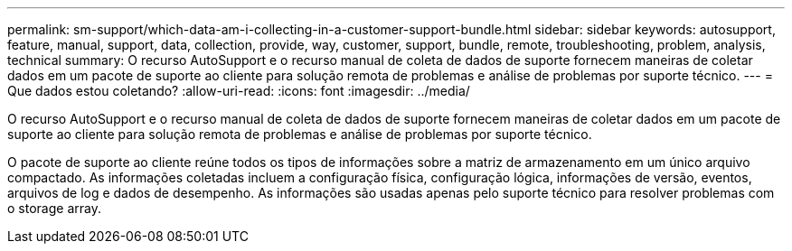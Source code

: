 ---
permalink: sm-support/which-data-am-i-collecting-in-a-customer-support-bundle.html 
sidebar: sidebar 
keywords: autosupport, feature, manual, support, data, collection, provide, way, customer, support, bundle, remote, troubleshooting, problem, analysis, technical 
summary: O recurso AutoSupport e o recurso manual de coleta de dados de suporte fornecem maneiras de coletar dados em um pacote de suporte ao cliente para solução remota de problemas e análise de problemas por suporte técnico. 
---
= Que dados estou coletando?
:allow-uri-read: 
:icons: font
:imagesdir: ../media/


[role="lead"]
O recurso AutoSupport e o recurso manual de coleta de dados de suporte fornecem maneiras de coletar dados em um pacote de suporte ao cliente para solução remota de problemas e análise de problemas por suporte técnico.

O pacote de suporte ao cliente reúne todos os tipos de informações sobre a matriz de armazenamento em um único arquivo compactado. As informações coletadas incluem a configuração física, configuração lógica, informações de versão, eventos, arquivos de log e dados de desempenho. As informações são usadas apenas pelo suporte técnico para resolver problemas com o storage array.

